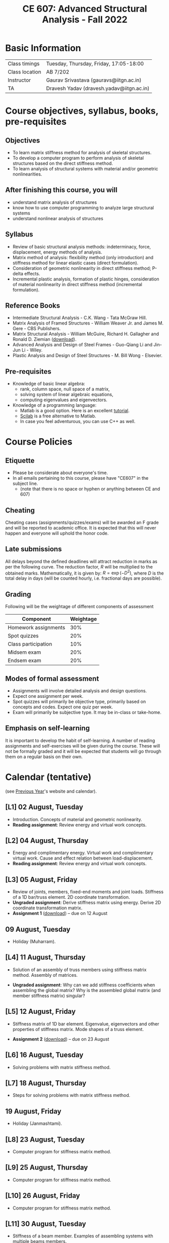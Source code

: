 #+TITLE: CE 607: Advanced Structural Analysis - Fall 2022
# #+OPTIONS: 

* Basic Information
|----------------+-------------------------------------------|
| Class timings  | Tuesday, Thursday, Friday, 17:05-18:00    |
| Class location | AB 7/202                                  |
|----------------+-------------------------------------------|
| Instructor     | Gaurav Srivastava (gauravs@iitgn.ac.in)   |
|----------------+-------------------------------------------|
| TA             | Dravesh Yadav (dravesh.yadav@iitgn.ac.in) |
|----------------+-------------------------------------------|




* Course objectives, syllabus, books, pre-requisites
** Objectives
- To learn matrix stiffness method for analysis of skeletal structures.
- To develop a computer program to perform analysis of skeletal structures based on the direct stiffness method.
- To learn analysis of structural systems with material and/or geometric nonlinearities.
	
** After finishing this course, you will
- understand matrix analysis of structures
- know how to use computer programming to analyze large structural systems
- understand nonlinear analysis of structures

** Syllabus
- Review of basic structural analysis methods: indeterminacy, force, displacement, energy methods of analysis.
- Matrix method of analysis: flexibility method (only introduction) and stiffness method for linear elastic cases (direct formulation).
- Consideration of geometric nonlinearity in direct stiffness method; P-delta effects.
- Incremental plastic analysis, formation of plastic hinges, consideration of material nonlinearity in direct stiffness method (incremental formulation).

** Reference Books
- Intermediate Structural Analysis - C.K. Wang - Tata McGraw Hill.
- Matrix Analysis of Framed Structures - William Weaver Jr. and James M. Gere - CBS Publishers.
- Matrix Structural Analysis - William McGuire, Richard H. Gallagher and Ronald D. Ziemian ([[http://www.mastan2.com/textbook.html][download]]).
- Advanced Analysis and Design of Steel Frames - Guo-Qiang Li and Jin-Jun Li - Wiley.
- Plastic Analysis and Design of Steel Structures - M. Bill Wong - Elsevier.

** Pre-requisites
- Knowledge of basic linear algebra:
  - rank, column space, null space of a matrix,
  - solving system of linear algebraic equations,
  - computing eigenvalues and eigenvectors.
- Knowledge of a programming language:
  - Matlab is a good option. Here is an excellent [[http://www.tutorialspoint.com/matlab/matlab_overview.htm][tutorial]].
  - [[http://www.scilab.org/][Scilab]] is a free alternative to Matlab.
  - In case you feel adventurous, you can use C++ as well.

* Course Policies
** Etiquette
- Please be considerate about everyone's time.
- In all emails pertaining to this course, please have "CE607" in the subject line.
	- (note that there is no space or hyphen or anything between CE and 607)

** Cheating
Cheating cases (assignments/quizzes/exams) will be awarded an F grade and will be reported to academic office. It is expected that this will never happen and everyone will uphold the honor code.

** Late submissions
All delays beyond the defined deadlines will attract reduction in marks as per the following curve.
The reduction factor, $R$ will be multiplied to the obtained marks. Mathematically, it is given by: $R = \exp(-D^2)$, where $D$ is the total delay in days (will be counted hourly, i.e. fractional days are possible).
[[./imgs/deadline-delay-reduction.png]]

** Grading
Following will be the weightage of different components of assessment
| Component            | Weightage |
|----------------------+-----------|
| Homework assignments |       30% |
| Spot quizzes         |       20% |
| Class participation  |       10% |
| Midsem exam          |       20% |
| Endsem exam          |       20% |

** Modes of formal assessment
- Assignments will involve detailed analysis and design questions.
- Expect one assignment per week.
- Spot quizzes will primarily be objective type, primarily based on concepts and codes. Expect one quiz per week.
- Exam will primarily be subjective type. It may be in-class or take-home.
	
** Emphasis on self-learning
It is important to develop the habit of self-learning. A number of reading assignments and self-exercises will be given during the course. These will not be formally graded and it will be expected that students will go through them on a regular basis on their own.

* Calendar (tentative)
# generated from go run class-calendar.go
(see [[https://sites.google.com/a/iitgn.ac.in/ce-607-asa/][Previous Year]]'s website and calendar).
#+BEGIN_SRC emacs-lisp :exports none
(let ((start_date "2022-08-03")
      (end_date   "2022-11-23"))
  ;(message (1+ start_date))
  ;(message (org-parse-time-string start_date))
  (org-parse-time-string start_date)
)
#+END_SRC

** [L1] 02 August, Tuesday
- Introduction. Concepts of material and geometric nonlinearity.
- *Reading assignment*: Review energy and virtual work concepts.
** [L2] 04 August, Thursday
- Energy and complimentary energy. Virtual work and complimentary virtual work. Cause and effect relation between load-displacement.
- *Reading assignment*: Review energy and virtual work concepts.
** [L3] 05 August, Friday
- Review of joints, members, fixed-end moments and joint loads. Stiffness of a 1D bar/truss element. 2D coordinate transformation.
- *Ungraded assignment*: Derive stiffness matrix using energy. Derive 2D coordinate transformation matrix.
- *Assignment 1* ([[https://drive.google.com/file/d/1MdcDL322y5d1FB3AV3DgwqdGYzqy6IP4/view?usp=sharing][download]]) -- due on 12 August
** 09 August, Tuesday
- Holiday (Muharram).
** [L4] 11 August, Thursday
 - Solution of an assembly of truss members using stiffness matrix method. Assembly of matrices.
- *Ungraded assignment*: Why can we add stiffness coefficients when assembling the global matrix? Why is the assembled global matrix (and member stiffness matrix) singular?
** [L5] 12 August, Friday
 - Stiffness matrix of 1D bar element. Eigenvalue, eigenvectors and other properties of stiffness matrix. Mode shapes of a truss element.
- *Assignment 2* ([[https://drive.google.com/file/d/10vsV_3cUbxtN8lVqI6j0WmXq9pAZYplt/view?usp=sharing][download]]) -- due on 23 August
** [L6] 16 August, Tuesday
- Solving problems with matrix stiffness method.
** [L7] 18 August, Thursday
- Steps for solving problems with matrix stiffness method.
** 19 August, Friday
- Holiday (Janmashtami).
** [L8] 23 August, Tuesday
- Computer program for stiffness matrix method.
** [L9] 25 August, Thursday
- Computer program for stiffness matrix method.
** [L10] 26 August, Friday
- Computer program for stiffness matrix method.
** [L11] 30 August, Tuesday
- Stiffness of a beam member. Examples of assembling systems with multiple beams members.
- *Quiz 1*
- *Assignment 3* ([[https://drive.google.com/file/d/1s5eNo7yjrVqcj13Jq1GWvREDVCTcxHDs/view?usp=sharing][download]]) -- due on 6 September
** [L12] 01 September, Thursday
- Analyzing of axially rigid beam and frame systems.
** [L13] 02 September, Friday
- Analyzing of axially rigid beam and frame systems. Formulation of frame member with six DOFs.
- *Ungraded assignment*: Think about the following:
	- (Why) Is a truss analyzed as a truss?
	- Why is the strain-displacement relation $\epsilon = du/dx$ linear?
	- What is the nonlinear relation between strain and displacement?
** [L14] 06 September, Tuesday
- Coordinate transformation for frame members with six DOFs.
- *Ungraded assignment*: Derive the nonlinear strain-displacement relation. Find out about time complexity of inversion of a matrix.
- *Assignment 4* ([[https://drive.google.com/file/d/1w9sbRDiNsc9zqChvpHw1MRa0fjRqMvKo/view?usp=sharing][download]]) -- due on 9 September
** [L15] 08 September, Thursday
- Analyzing axially non-rigid frames. Consideration of support settlements and directly applied joint moments/forces.
** [L16] 09 September, Friday
- Idea behind geometric nonlinearity. Consideration of geometric nonlinearity for truss member.
** [L17] 13 September, Tuesday
- Stiffness matrix of truss member considering geometric nonlinearity
** [L18] 15 September, Thursday
- Stiffness matrix of truss member considering geometric nonlinearity. Iterative methods of solution.
- *Ungraded assignment*: Review Newton-Raphson method. Think about implementation of the simpler iteration scheme discussed in class.
** [L19] 16 September, Friday
- Stiffness matrix of truss member considering geometric nonlinearity using energy method.
** [L20] 20 September, Tuesday
- *Assignment 5* ([[https://drive.google.com/file/d/1sVVZkXvlHqy-sNzO35HNcDf1BMttV7Qh/view?usp=sharing][download]]) -- due on 23 September
** [L21] 22 September, Thursday
- Solution methods for systems with geometric nonlinearity.
** [L22] 23 September, Friday
- Review of basic concepts and problem solving.
- *Ungraded assignment*: Go through the resource material for SAP2000.
** 24 September - 01 October: Mid Semester Exam Week
*** Mid Semester Exam - Wednesday, 28 September, 14:00 - 16:00 hrs in AB 7/101.
** 02 October - 09 October: Mid Semester Recess Week
** [L23] 11 October, Tuesday
- Review of SAP2000.
** [L24] 13 October, Thursday
- Structural idealizations.
** [L25] 14 October, Friday
- Discussion of 3D frame with slab problem given in previous class.
- *Ungraded assignment*: Find out how to do the following in SAP2000
	- how to model elastic joints
	- what is the axes convention
	- how to add wind loads
	- how to draw moment/force envelopes
** [L26] 18 October, Tuesday
- Discussion of computer model.
- *Ungraded assignment*: Find out how to do the following in SAP2000
	- how to model slab and what is diaphragm action
	- what are the assumptions involved in slab model
	- model the bridge between AB7 and AB8 in SAP2000 and present its assumptions and analysis in the next class (take appropriate assumptions for material properties)
** 20 October, Thursday
- No class.
** [L26] 21 October, Friday
- *Quiz*: modeling and analysis of simple truss bridge in SAP2000.
** [L27] 25 October, Tuesday
- Quantification of effects of geometric nonlinearity on simple trusses.
** [L28] 27 October, Thursday
- Quantification of effects of geometric nonlinearity on simple trusses.
** [L29] 28 October, Friday
- Quantification of effects of geometric nonlinearity on simple beams.
** [L30, L31] 01 November, Tuesday
- Theoretical background of geometric nonlinearity; stability and bowing functions.
** [L32] 03 November, Thursday
- Consideration of material nonlinearity through plastic hinges.
** [L33] 04 November, Friday
- *Quiz*: structural analysis with material nonlinearity.
** 08 November, Tuesday
- Holiday (Guru Nanak's Birthday).
** [L34] 10 November, Thursday
- Quantification of effects of material nonlinearity.
** [L35] 11 November, Friday
- Quantification of effects of material nonlinearity.
- *Assignment 6* (due on 15.11.2022)
** [L36, L37] 15 November, Tuesday
- Failure of materials (yield stress, ultimate stress, yield load, collapse load).
- *Quiz*: derivation of stability/bowing functions.
** [L38] 17 November, Thursday
- Quantification of effects of material nonlinearity.
** [L39] 18 November, Friday
- Consideration of combined moment and axial loads on frames; P-M interaction diagram.
- Course reaction survey.
- *Assignment 7* (due on 23.11.2022)
** [L40, L41] 22 November, Tuesday
- Consideration of combined moment and axial loads on frames; P-M interaction diagram.
** 24-30 November: End Semester Exam Week
*** End Semester Exam - Sunday, 27 November, 09:00 - 11:30 hrs in AB 5/303.
- Exam to be assigned on 25.11.2022 at 23:59. Due on 27.11.2022 at 09:00.
